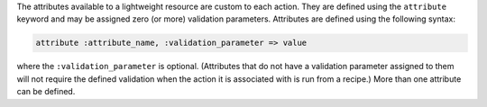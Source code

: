 .. The contents of this file are included in multiple topics.
.. This file should not be changed in a way that hinders its ability to appear in multiple documentation sets.

The attributes available to a lightweight resource are custom to each action. They are defined using the ``attribute`` keyword and may be assigned zero (or more) validation parameters. Attributes are defined using the following syntax:

.. code-block:: ruby

   attribute :attribute_name, :validation_parameter => value

where the ``:validation_parameter`` is optional. (Attributes that do not have a validation parameter assigned to them will not require the defined validation when the action it is associated with is run from a recipe.) More than one attribute can be defined.


